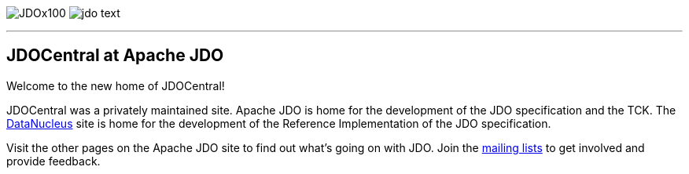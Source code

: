 [[index]]
image:images/JDOx100.png[float="left"]
image:images/jdo_text.png[float="right"]

'''''

:_basedir: 
:_imagesdir: images/
:notoc:
:nofooter:
:titlepage:
:grid: cols

== JDOCentral at Apache JDOanchor:JDOCentral_at_Apache_JDO[]

Welcome to the new home of JDOCentral!

JDOCentral was a privately maintained site. Apache JDO is home for the
development of the JDO specification and the TCK. The
http://www.datanucleus.org[DataNucleus] site is home for the development
of the Reference Implementation of the JDO specification.

Visit the other pages on the Apache JDO site to find out what's going on
with JDO. Join the http://db.apache.org/jdo/mail-lists.html[mailing
lists] to get involved and provide feedback.

